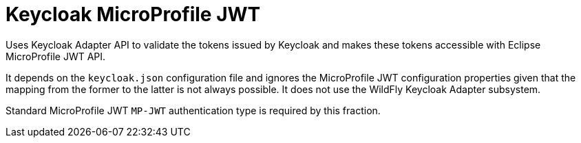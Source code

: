 = Keycloak MicroProfile JWT

Uses Keycloak Adapter API to validate the tokens issued by Keycloak and makes these tokens accessible with Eclipse MicroProfile JWT API.

It depends on the `keycloak.json` configuration file and ignores the MicroProfile JWT configuration properties given that the mapping from the former to the latter is not always possible. It does not use the WildFly Keycloak Adapter subsystem.

Standard MicroProfile JWT `MP-JWT` authentication type is required by this fraction.
